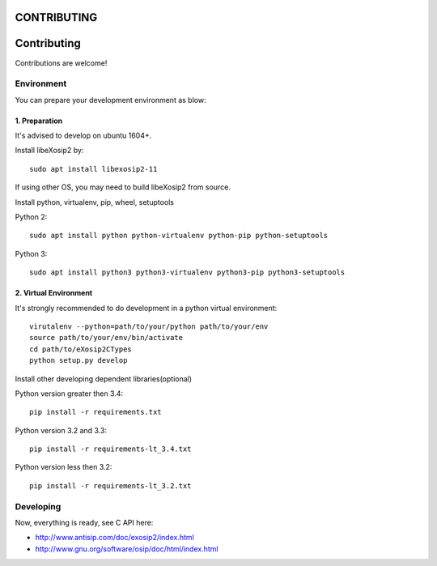 CONTRIBUTING
============

Contributing
============
Contributions are welcome!

Environment
-----------
You can prepare your development environment as blow:

1. Preparation
``````````````
It's advised to develop on ubuntu 1604+.

Install libeXosip2 by::

    sudo apt install libexosip2-11

If using other OS, you may need to build libeXosip2 from source.

Install python, virtualenv, pip, wheel, setuptools

Python 2::

    sudo apt install python python-virtualenv python-pip python-setuptools

Python 3::

    sudo apt install python3 python3-virtualenv python3-pip python3-setuptools

2. Virtual Environment
``````````````````````
It's strongly recommended to do development in a python virtual environment::

    virutalenv --python=path/to/your/python path/to/your/env
    source path/to/your/env/bin/activate
    cd path/to/eXosip2CTypes
    python setup.py develop

Install other developing dependent libraries(optional)

Python version greater then 3.4::

    pip install -r requirements.txt



Python version 3.2 and 3.3::

    pip install -r requirements-lt_3.4.txt

Python version less then 3.2::

    pip install -r requirements-lt_3.2.txt

Developing
----------
Now, everything is ready, see C API here:

* http://www.antisip.com/doc/exosip2/index.html
* http://www.gnu.org/software/osip/doc/html/index.html
